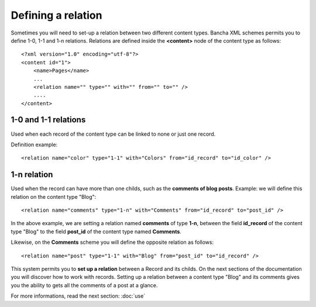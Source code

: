###################
Defining a relation
###################

Sometimes you will need to set-up a relation between two different content types. Bancha XML schemes permits you to define 1-0, 1-1 and 1-n relations.
Relations are defined inside the **<content>** node of the content type as follows::

    <?xml version="1.0" encoding="utf-8"?>
    <content id="1">
        <name>Pages</name>
        ...
    	<relation name="" type="" with="" from="" to="" />
    	....
    </content>

---------------------
1-0 and 1-1 relations
---------------------

Used when each record of the content type can be linked to none or just one record.

Definition example::

    <relation name="color" type="1-1" with="Colors" from="id_record" to="id_color" />

------------
1-n relation
------------

Used when the record can have more than one childs, such as the **comments of blog posts**.
Example: we will define this relation on the content type "Blog"::

    <relation name="comments" type="1-n" with="Comments" from="id_record" to="post_id" />

In the above example, we are setting a relation named **comments** of type **1-n**, between the field **id_record** of the content type "Blog" to the field **post_id** of the content type named **Comments**.

Likewise, on the **Comments** scheme you will define the opposite relation as follows::

    <relation name="post" type="1-1" with="Blog" from="post_id" to="id_record" />

This system permits you to **set up a relation** between a Record and its childs. On the next sections of the documentation you will discover how to work with records. Setting up a relation between a content type "Blog" and its comments gives you the ability to gets all the comments of a post at a glance.

For more informations, read the next section: :doc:`use`